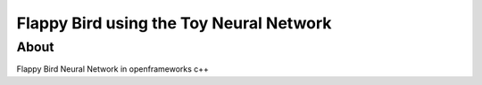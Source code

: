 Flappy Bird using the Toy Neural Network
****************************************

About
=====

Flappy Bird Neural Network in openframeworks c++
